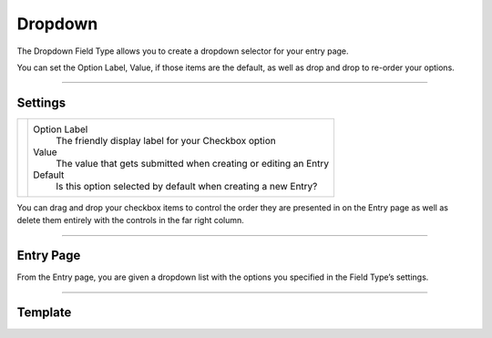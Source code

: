 Dropdown
========

The Dropdown Field Type allows you to create a dropdown selector for your entry page.

You can set the Option Label, Value, if those items are the default, as well as drop and drop to re-order your options.

--------

Settings
--------

.. |settings| image:: ../../../_static/images/diving-in/fields/dropdown-settings.png
   :alt: Dropdown Settings
   :scale: 100%
   :width: 375px

+------------+------------------------------------------------------------------------------------------------------+
| |settings| | Option Label                                                                                         |
|            |    The friendly display label for your Checkbox option                                               |
|            |                                                                                                      |
|            | Value                                                                                                |
|            |    The value that gets submitted when creating or editing an Entry                                   |
|            |                                                                                                      |
|            | Default                                                                                              |
|            |    Is this option selected by default when creating a new Entry?                                     |
+------------+------------------------------------------------------------------------------------------------------+

You can drag and drop your checkbox items to control the order they are presented in on the Entry page as well as delete them entirely with the controls in the far right column.

--------

Entry Page
----------

From the Entry page, you are given a dropdown list with the options you specified in the Field Type’s settings.

.. image:: ../../../_static/images/diving-in/fields/dropdown-entry1.png
   :alt: Dropdown Entry
   :scale: 100%
   :width: 35%

--------

Template
----------
